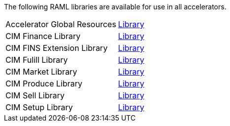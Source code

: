 The following RAML libraries are available for use in all accelerators.

[%hardbreaks]
[cols="70,30"]
|===
| Accelerator Global Resources | https://anypoint.mulesoft.com/exchange/997d5e99-287f-4f68-bc95-ed435d7c5797/accelerator-global-resources[Library^]
| CIM Finance Library | https://anypoint.mulesoft.com/exchange/997d5e99-287f-4f68-bc95-ed435d7c5797/accelerator-cim-finance-library[Library^]
| CIM FINS Extension Library | https://anypoint.mulesoft.com/exchange/997d5e99-287f-4f68-bc95-ed435d7c5797/accelerator-cim-fins-ext-library[Library^]
| CIM Fulill Library | https://anypoint.mulesoft.com/exchange/997d5e99-287f-4f68-bc95-ed435d7c5797/accelerator-cim-fulfill-library[Library^]
| CIM Market Library | https://anypoint.mulesoft.com/exchange/997d5e99-287f-4f68-bc95-ed435d7c5797/accelerator-cim-market-library[Library^]
| CIM Produce Library | https://anypoint.mulesoft.com/exchange/997d5e99-287f-4f68-bc95-ed435d7c5797/accelerator-cim-produce-library[Library^]
| CIM Sell Library | https://anypoint.mulesoft.com/exchange/997d5e99-287f-4f68-bc95-ed435d7c5797/accelerator-cim-sell-library[Library^]
| CIM Setup Library | https://anypoint.mulesoft.com/exchange/997d5e99-287f-4f68-bc95-ed435d7c5797/accelerator-cim-setup-library[Library^]

|===
